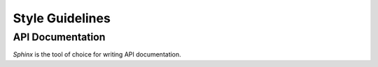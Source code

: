 ================
Style Guidelines
================

API Documentation
-----------------

`Sphinx` is the tool of choice for writing API documentation.
